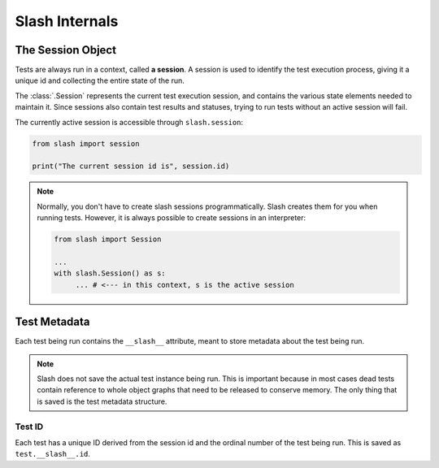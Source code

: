 .. _internals:

Slash Internals
===============

The Session Object
------------------

Tests are always run in a context, called **a session**. A session is used to identify the test execution process, giving it a unique id and collecting the entire state of the run.

The :class:`.Session` represents the current test execution session, and contains the various state elements needed to maintain it. Since sessions also contain test results and statuses, trying to run tests without an active session will fail.

The currently active session is accessible through ``slash.session``:

.. code-block:: python

  from slash import session

  print("The current session id is", session.id)

.. note:: Normally, you don't have to create slash sessions programmatically. Slash creates them for you when running tests. However, it is always possible to create sessions in an interpreter:

    .. code-block:: python

        from slash import Session 

        ...
        with slash.Session() as s:
             ... # <--- in this context, s is the active session

.. _test_metadata:

Test Metadata
-------------

Each test being run contains the ``__slash__`` attribute, meant to store metadata about the test being run. 

.. note:: Slash does not save the actual test instance being run. This is important because in most cases dead tests contain reference to whole object graphs that need to be released to conserve memory. The only thing that is saved is the test metadata structure.

Test ID
~~~~~~~

Each test has a unique ID derived from the session id and the ordinal number of the test being run. This is saved as ``test.__slash__.id``.





